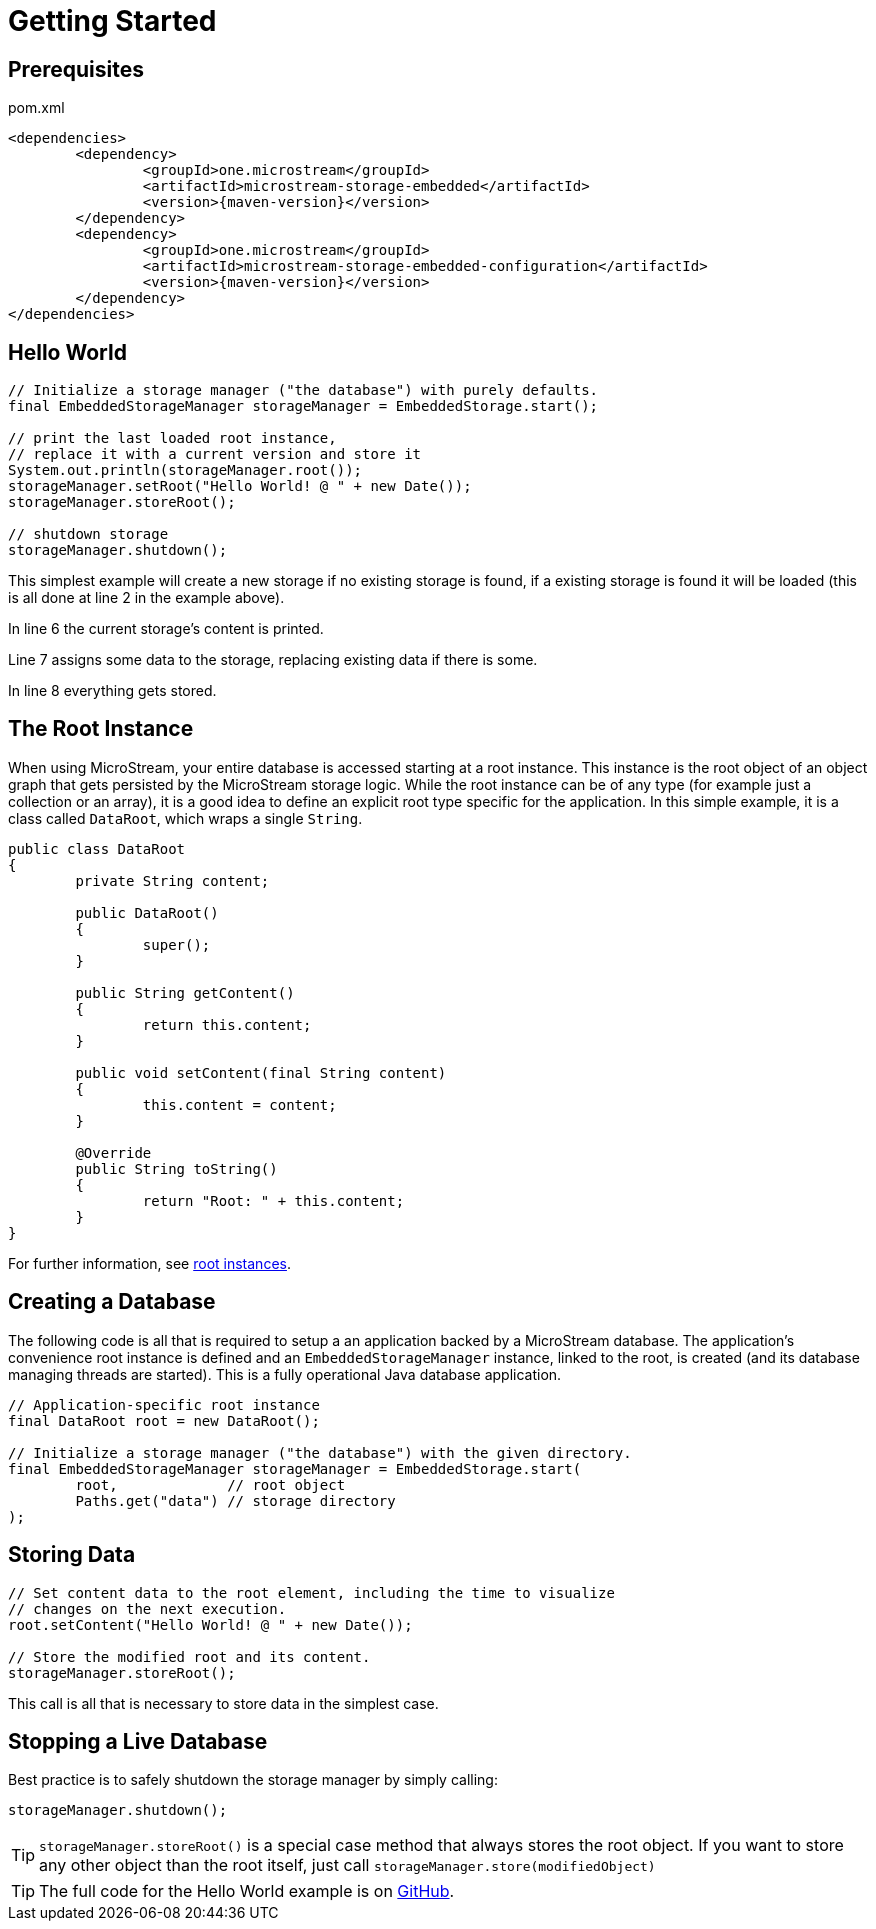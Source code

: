 = Getting Started

== Prerequisites

[source,xml,title="pom.xml"]
----
<dependencies>
	<dependency>
		<groupId>one.microstream</groupId>
		<artifactId>microstream-storage-embedded</artifactId>
		<version>{maven-version}</version>
	</dependency>
	<dependency>
		<groupId>one.microstream</groupId>
		<artifactId>microstream-storage-embedded-configuration</artifactId>
		<version>{maven-version}</version>
	</dependency>
</dependencies>
----

== Hello World

[source, java]
----
// Initialize a storage manager ("the database") with purely defaults.
final EmbeddedStorageManager storageManager = EmbeddedStorage.start();

// print the last loaded root instance,
// replace it with a current version and store it
System.out.println(storageManager.root());
storageManager.setRoot("Hello World! @ " + new Date());
storageManager.storeRoot();

// shutdown storage
storageManager.shutdown();
----

This simplest example will create a new storage if no existing storage is found, if a existing storage is found it will be loaded (this is all done at line 2 in the example above).

In line 6 the current storage's content is printed.

Line 7 assigns some data to the storage, replacing existing data if there is some.

In line 8 everything gets stored.

== The Root Instance

When using MicroStream, your entire database is accessed starting at a root instance.
This instance is the root object of an object graph that gets persisted by the MicroStream storage logic.
While the root instance can be of any type (for example just a collection or an array), it is a good idea to define an explicit root type specific for the application.
In this simple example, it is a class called `DataRoot`, which wraps a single `String`.

[source, java]
----
public class DataRoot
{
	private String content;
	
	public DataRoot()
	{
		super();
	}
	
	public String getContent()
	{
		return this.content;
	}
	
	public void setContent(final String content)
	{
		this.content = content;
	}
	
	@Override
	public String toString()
	{
		return "Root: " + this.content;
	}
}
----

For further information, see xref:root-instances.adoc[root instances].

[#creating-a-database]
== Creating a Database

The following code is all that is required to setup a an application backed by a MicroStream database.
The application's convenience root instance is defined and an `EmbeddedStorageManager` instance, linked to the root, is created (and its database managing threads are started).
This is a fully operational Java database application.

[source, java]
----
// Application-specific root instance
final DataRoot root = new DataRoot();

// Initialize a storage manager ("the database") with the given directory.
final EmbeddedStorageManager storageManager = EmbeddedStorage.start(
	root,             // root object
	Paths.get("data") // storage directory
);
----

== Storing Data

[source, java]
----
// Set content data to the root element, including the time to visualize
// changes on the next execution.
root.setContent("Hello World! @ " + new Date());

// Store the modified root and its content.
storageManager.storeRoot();
----

This call is all that is necessary to store data in the simplest case.

== Stopping a Live Database

Best practice is to safely shutdown the storage manager by simply calling:

[source, java]
----
storageManager.shutdown();
----

[TIP]
====
`storageManager.storeRoot()` is a special case method that always stores the root object.
If you want to store any other object than the root itself, just call `storageManager.store(modifiedObject)`
====

[TIP]
====
The full code for the Hello World example is on https://github.com/microstream-one/examples/tree/master/helloworld[GitHub].
====
